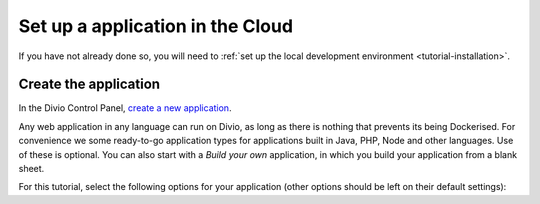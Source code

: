 ..  This include is used by:

    * django-02-create-project.rst
    * aldryn-django-02-create-project
    * laravel-02-create-project.rst
    * wagtail-02-create-project.rst


Set up a application in the Cloud
-----------------------------

If you have not already done so, you will need to :ref:`set up the local development environment
<tutorial-installation>`.


Create the application
~~~~~~~~~~~~~~~~~~~~~~

In the Divio Control Panel, `create a new application <https://control.divio.com/control/project/create/>`_.

Any web application in any language can run on Divio, as long as there is nothing that prevents its being Dockerised.
For convenience we some ready-to-go application types for applications built in Java, PHP, Node and other languages. 
Use of these is optional. You can also start with a *Build your own* application, in which you build your application 
from a blank sheet.

For this tutorial, select the following options for your application (other options should be left on their default
settings):
